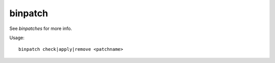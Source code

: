 binpatch
========

.. dfhack-tool::
    :summary: Applies or removes binary patches.
    :tags: dev

See `binpatches` for more info.

Usage::

    binpatch check|apply|remove <patchname>
